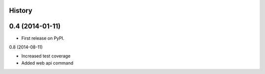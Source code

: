 .. :changelog:

History
-------

0.4 (2014-01-11)
---------------------

* First release on PyPI.

0.8 (2014-08-11)

* Increased test coverage
* Added web api command
